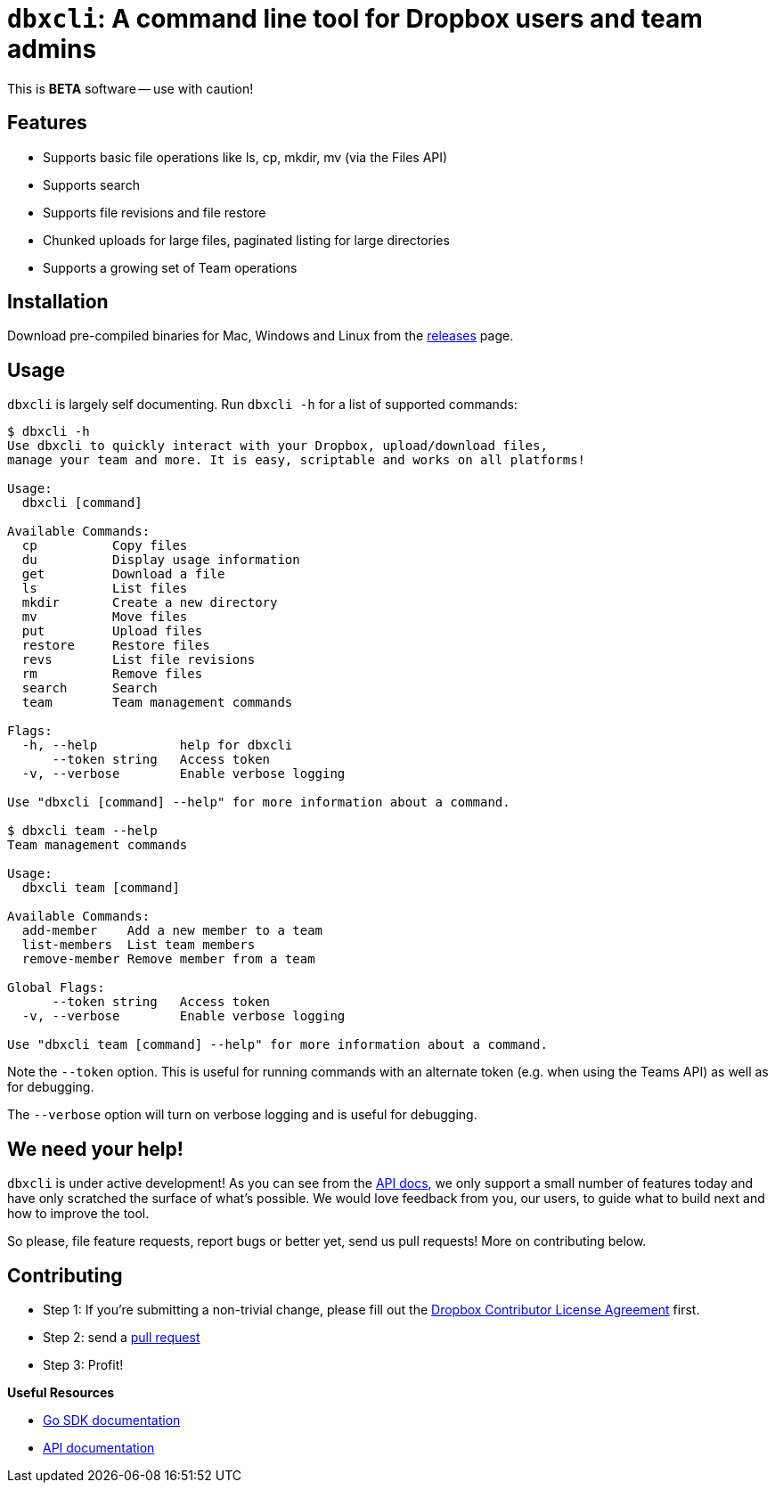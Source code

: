 = `dbxcli`: A command line tool for Dropbox users and team admins

This is *BETA* software -- use with caution!

== Features

  * Supports basic file operations like ls, cp, mkdir, mv (via the Files API)
  * Supports search
  * Supports file revisions and file restore
  * Chunked uploads for large files, paginated listing for large directories
  * Supports a growing set of Team operations

== Installation

Download pre-compiled binaries for Mac, Windows and Linux from the https://github.com/dropbox/dbxcli/releases[releases] page.

== Usage

`dbxcli` is largely self documenting. Run `dbxcli -h` for a list of supported commands:

[source, sh]
----
$ dbxcli -h
Use dbxcli to quickly interact with your Dropbox, upload/download files,
manage your team and more. It is easy, scriptable and works on all platforms!

Usage:
  dbxcli [command]

Available Commands:
  cp          Copy files
  du          Display usage information
  get         Download a file
  ls          List files
  mkdir       Create a new directory
  mv          Move files
  put         Upload files
  restore     Restore files
  revs        List file revisions
  rm          Remove files
  search      Search
  team        Team management commands

Flags:
  -h, --help           help for dbxcli
      --token string   Access token
  -v, --verbose        Enable verbose logging

Use "dbxcli [command] --help" for more information about a command.

$ dbxcli team --help
Team management commands

Usage:
  dbxcli team [command]

Available Commands:
  add-member    Add a new member to a team
  list-members  List team members
  remove-member Remove member from a team

Global Flags:
      --token string   Access token
  -v, --verbose        Enable verbose logging

Use "dbxcli team [command] --help" for more information about a command.
----

Note the `--token` option. This is useful for running commands with an alternate token (e.g. when using the Teams API) as well as for debugging.

The `--verbose` option will turn on verbose logging and is useful for debugging.

== We need your help!

`dbxcli` is under active development! As you can see from the https://www.dropbox.com/developers/documentation/http/documentation[API docs], we only support a small number of features today and have only scratched the surface of what's possible. We would love feedback from you, our users, to guide what to build next and how to improve the tool.

So please, file feature requests, report bugs or better yet, send us pull requests! More on contributing below.

== Contributing

 * Step 1: If you're submitting a non-trivial change, please fill out the https://opensource.dropbox.com/cla/[Dropbox Contributor License Agreement] first.
 * Step 2: send a https://help.github.com/articles/using-pull-requests/[pull request]
 * Step 3: Profit!
 
**Useful Resources**

* https://godoc.org/github.com/dropbox/dropbox-sdk-go-unofficial[Go SDK documentation]
* https://www.dropbox.com/developers/documentation/http/documentation[API documentation]
